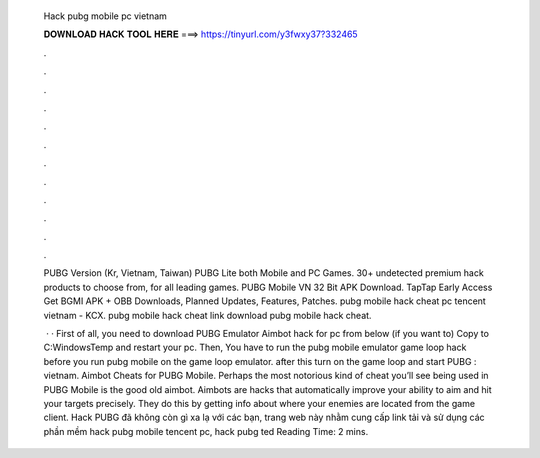   Hack pubg mobile pc vietnam
  
  
  
  𝐃𝐎𝐖𝐍𝐋𝐎𝐀𝐃 𝐇𝐀𝐂𝐊 𝐓𝐎𝐎𝐋 𝐇𝐄𝐑𝐄 ===> https://tinyurl.com/y3fwxy37?332465
  
  
  
  .
  
  
  
  .
  
  
  
  .
  
  
  
  .
  
  
  
  .
  
  
  
  .
  
  
  
  .
  
  
  
  .
  
  
  
  .
  
  
  
  .
  
  
  
  .
  
  
  
  .
  
  PUBG Version (Kr, Vietnam, Taiwan) PUBG Lite both Mobile and PC Games. 30+ undetected premium hack products to choose from, for all leading games. PUBG Mobile VN 32 Bit APK Download. TapTap Early Access Get BGMI APK + OBB Downloads, Planned Updates, Features, Patches.  pubg mobile hack cheat pc tencent vietnam  - KCX.  pubg mobile hack cheat link download pubg mobile hack cheat.
  
   · · First of all, you need to download PUBG Emulator Aimbot hack for pc from below (if you want to) Copy  to C:\Windows\Temp and restart your pc. Then, You have to run the pubg mobile emulator game loop hack before you run pubg mobile on the game loop emulator. after this turn on the game loop and start PUBG : vietnam. Aimbot Cheats for PUBG Mobile. Perhaps the most notorious kind of cheat you’ll see being used in PUBG Mobile is the good old aimbot. Aimbots are hacks that automatically improve your ability to aim and hit your targets precisely. They do this by getting info about where your enemies are located from the game client. Hack PUBG đã không còn gì xa lạ với các bạn, trang web này nhằm cung cấp link tải và sử dụng các phần mềm hack pubg mobile tencent pc, hack pubg ted Reading Time: 2 mins.
